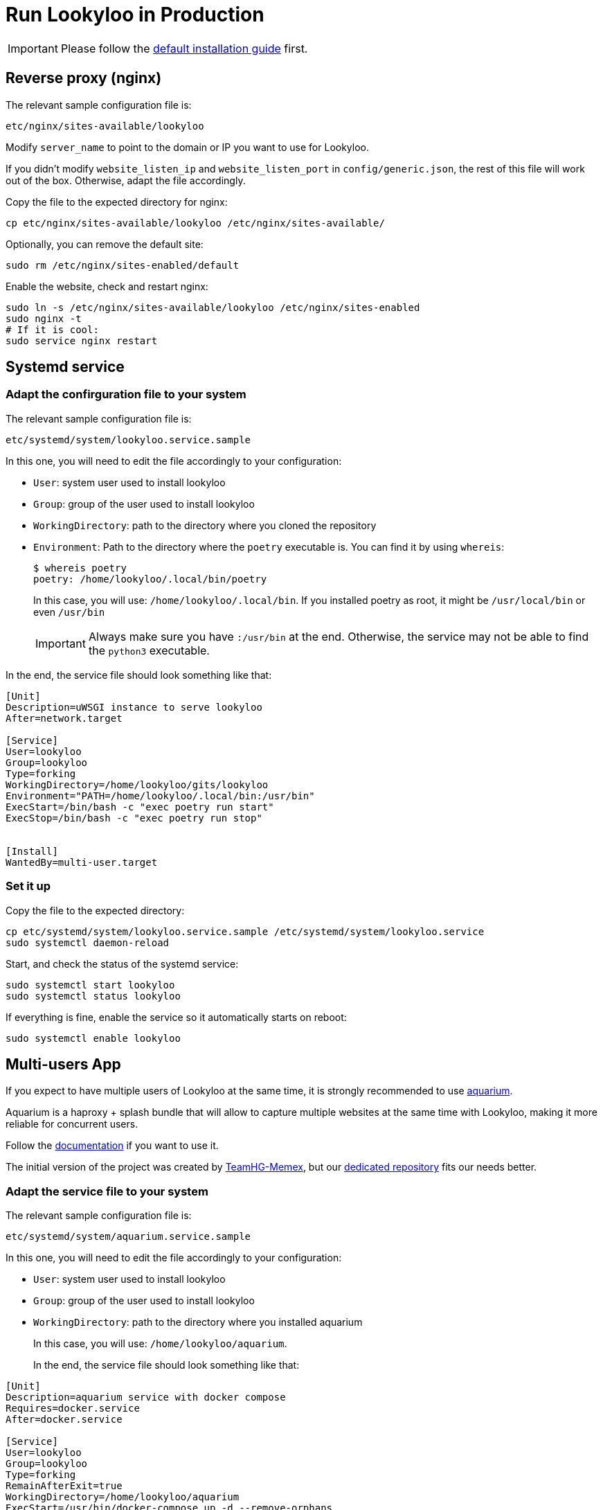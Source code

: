 [id="install-lookyloo-production"]

= Run Lookyloo in Production

[IMPORTANT]
Please follow the xref:install-lookyloo.adoc[default installation guide] first.

== Reverse proxy (nginx)

The relevant sample configuration file is:

  etc/nginx/sites-available/lookyloo

Modify `server_name` to point to the domain or IP you want to use for Lookyloo.

If you didn't modify `website_listen_ip` and `website_listen_port` in `config/generic.json`,
the rest of this file will work out of the box. Otherwise, adapt the file accordingly.

Copy the file to the expected directory for nginx:

[source, bash]
----
cp etc/nginx/sites-available/lookyloo /etc/nginx/sites-available/
----

Optionally, you can remove the default site:
[source, bash]
----
sudo rm /etc/nginx/sites-enabled/default
----

Enable the website, check and restart nginx:

[source, bash]
----
sudo ln -s /etc/nginx/sites-available/lookyloo /etc/nginx/sites-enabled
sudo nginx -t
# If it is cool:
sudo service nginx restart
----

== Systemd service

=== Adapt the confirguration file to your system

The relevant sample configuration file is:

  etc/systemd/system/lookyloo.service.sample

In this one, you will need to edit the file accordingly to your configuration:

* `User`: system user used to install lookyloo
* `Group`: group of the user used to install lookyloo
* `WorkingDirectory`: path to the directory where you cloned the repository
* `Environment`: Path to the directory where the `poetry` executable is.
  You can find it by using `whereis`:
+
[source, bash]
----
$ whereis poetry
poetry: /home/lookyloo/.local/bin/poetry
----
+
In this case, you will use: `/home/lookyloo/.local/bin`.
If you installed poetry as root, it might be `/usr/local/bin` or even `/usr/bin`
+
[IMPORTANT]
Always make sure you have `:/usr/bin` at the end. Otherwise, the service may not be able to find the `python3` executable.

In the end, the service file should look something like that:

[source, ini]
----
[Unit]
Description=uWSGI instance to serve lookyloo
After=network.target

[Service]
User=lookyloo
Group=lookyloo
Type=forking
WorkingDirectory=/home/lookyloo/gits/lookyloo
Environment="PATH=/home/lookyloo/.local/bin:/usr/bin"
ExecStart=/bin/bash -c "exec poetry run start"
ExecStop=/bin/bash -c "exec poetry run stop"


[Install]
WantedBy=multi-user.target
----

=== Set it up

Copy the file to the expected directory:

[source, bash]
----
cp etc/systemd/system/lookyloo.service.sample /etc/systemd/system/lookyloo.service
sudo systemctl daemon-reload
----

Start, and check the status of the systemd service:

[source, bash]
----
sudo systemctl start lookyloo
sudo systemctl status lookyloo
----

If everything is fine, enable the service so it automatically starts on reboot:

[source, bash]
----
sudo systemctl enable lookyloo
----

== Multi-users App

If you expect to have multiple users of Lookyloo at the same time, it is strongly recommended to use
link:https://github.com/Lookyloo/aquarium[aquarium].

Aquarium is a haproxy + splash bundle that will allow to capture multiple websites at the same time with
Lookyloo, making it more reliable for concurrent users.

Follow the link:https://github.com/Lookyloo/aquarium#usage[documentation] if you want to use it.

The initial version of the project was created by link:https://github.com/TeamHG-Memex/aquarium[TeamHG-Memex],
but our link:https://github.com/Lookyloo/aquarium[dedicated repository] fits our needs better.

=== Adapt the service file to your system

The relevant sample configuration file is:

  etc/systemd/system/aquarium.service.sample

In this one, you will need to edit the file accordingly to your configuration:

* `User`: system user used to install lookyloo
* `Group`: group of the user used to install lookyloo
* `WorkingDirectory`: path to the directory where you installed aquarium
+
In this case, you will use: `/home/lookyloo/aquarium`.
+

In the end, the service file should look something like that:

[source, ini]
----
[Unit]
Description=aquarium service with docker compose
Requires=docker.service
After=docker.service

[Service]
User=lookyloo
Group=lookyloo
Type=forking
RemainAfterExit=true
WorkingDirectory=/home/lookyloo/aquarium
ExecStart=/usr/bin/docker-compose up -d --remove-orphans
ExecStop=/usr/bin/docker-compose down

[Install]
WantedBy=multi-user.target
[Install]
WantedBy=multi-user.target
----

=== Set it up

Add the user to docker group
[source, bash]
----
sudo usermod -aG docker $USER
----

Copy the file to the expected directory:

[source, bash]
----
cp etc/systemd/system/aquarium.service.sample /etc/systemd/system/aquarium.service
sudo systemctl daemon-reload
----

Start, and check the status of the systemd service:

[source, bash]
----
sudo systemctl start aquarium
sudo systemctl status aquarium
----

If everything is fine, enable the service so it automatically starts on reboot:

[source, bash]
----
sudo systemctl enable aquarium
----

== Final remarks

If everything above went fine, you can connect to lookyloo in your browser: ```http://<IP-or-domain-in-nginx-config>/```

You probably want to enable TLS on the website. The easiest way is to use Let's Encrypt, and Digital Ocean has
link:https://www.digitalocean.com/community/tutorials/how-to-secure-nginx-with-let-s-encrypt-on-ubuntu-20-04[a great guide] for Ubuntu 20.04.
